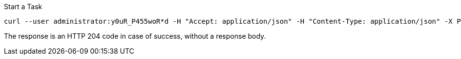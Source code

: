 :page-visibility: hidden

.Start a Task
[source,bash]
----
curl --user administrator:y0uR_P455woR*d -H "Accept: application/json" -H "Content-Type: application/json" -X POST http://localhost:8080/midpoint/ws/rest/tasks/6d13632c-6b75-4a33-9744-ec9523375f6b/run -v
----

The response is an HTTP 204 code in case of success, without a response body.

